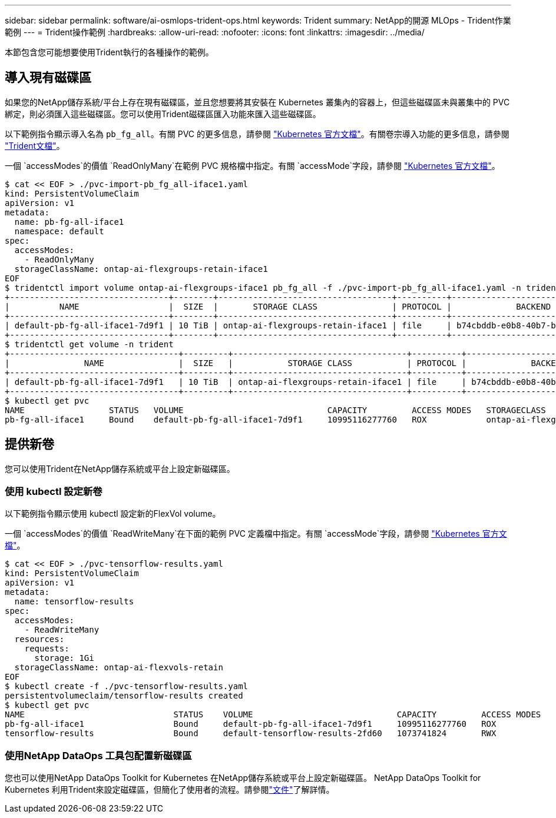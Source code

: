 ---
sidebar: sidebar 
permalink: software/ai-osmlops-trident-ops.html 
keywords: Trident 
summary: NetApp的開源 MLOps - Trident作業範例 
---
= Trident操作範例
:hardbreaks:
:allow-uri-read: 
:nofooter: 
:icons: font
:linkattrs: 
:imagesdir: ../media/


[role="lead"]
本節包含您可能想要使用Trident執行的各種操作的範例。



== 導入現有磁碟區

如果您的NetApp儲存系統/平台上存在現有磁碟區，並且您想要將其安裝在 Kubernetes 叢集內的容器上，但這些磁碟區未與叢集中的 PVC 綁定，則必須匯入這些磁碟區。您可以使用Trident磁碟區匯入功能來匯入這些磁碟區。

以下範例指令顯示導入名為 `pb_fg_all`。有關 PVC 的更多信息，請參閱 https://kubernetes.io/docs/concepts/storage/persistent-volumes/["Kubernetes 官方文檔"^]。有關卷宗導入功能的更多信息，請參閱 https://docs.netapp.com/us-en/trident/index.html["Trident文檔"^]。

一個 `accessModes`的價值 `ReadOnlyMany`在範例 PVC 規格檔中指定。有關 `accessMode`字段，請參閱 https://kubernetes.io/docs/concepts/storage/persistent-volumes/["Kubernetes 官方文檔"^]。

....
$ cat << EOF > ./pvc-import-pb_fg_all-iface1.yaml
kind: PersistentVolumeClaim
apiVersion: v1
metadata:
  name: pb-fg-all-iface1
  namespace: default
spec:
  accessModes:
    - ReadOnlyMany
  storageClassName: ontap-ai-flexgroups-retain-iface1
EOF
$ tridentctl import volume ontap-ai-flexgroups-iface1 pb_fg_all -f ./pvc-import-pb_fg_all-iface1.yaml -n trident
+--------------------------------+--------+-----------------------------------+----------+--------------------------------------------+--------+---------+
|          NAME                  |  SIZE  |       STORAGE CLASS               | PROTOCOL |             BACKEND UUID                         | STATE  | MANAGED |
+--------------------------------+--------+-----------------------------------+----------+------------------------------------------+--------+---------+
| default-pb-fg-all-iface1-7d9f1 | 10 TiB | ontap-ai-flexgroups-retain-iface1 | file     | b74cbddb-e0b8-40b7-b263-b6da6dec0bdd | online | true    |
+--------------------------------+--------+-----------------------------------+----------+--------------------------------------------+--------+---------+
$ tridentctl get volume -n trident
+----------------------------------+---------+-----------------------------------+----------+--------------------------------------+--------+---------+
|               NAME               |  SIZE   |           STORAGE CLASS           | PROTOCOL |             BACKEND UUID             | STATE  | MANAGED |
+----------------------------------+---------+-----------------------------------+----------+--------------------------------------+--------+---------+
| default-pb-fg-all-iface1-7d9f1   | 10 TiB  | ontap-ai-flexgroups-retain-iface1 | file     | b74cbddb-e0b8-40b7-b263-b6da6dec0bdd | online | true    |
+----------------------------------+---------+-----------------------------------+----------+--------------------------------------+--------+---------+
$ kubectl get pvc
NAME                 STATUS   VOLUME                             CAPACITY         ACCESS MODES   STORAGECLASS                        AGE
pb-fg-all-iface1     Bound    default-pb-fg-all-iface1-7d9f1     10995116277760   ROX            ontap-ai-flexgroups-retain-iface1   25h
....


== 提供新卷

您可以使用Trident在NetApp儲存系統或平台上設定新磁碟區。



=== 使用 kubectl 設定新卷

以下範例指令顯示使用 kubectl 設定新的FlexVol volume。

一個 `accessModes`的價值 `ReadWriteMany`在下面的範例 PVC 定義檔中指定。有關 `accessMode`字段，請參閱 https://kubernetes.io/docs/concepts/storage/persistent-volumes/["Kubernetes 官方文檔"^]。

....
$ cat << EOF > ./pvc-tensorflow-results.yaml
kind: PersistentVolumeClaim
apiVersion: v1
metadata:
  name: tensorflow-results
spec:
  accessModes:
    - ReadWriteMany
  resources:
    requests:
      storage: 1Gi
  storageClassName: ontap-ai-flexvols-retain
EOF
$ kubectl create -f ./pvc-tensorflow-results.yaml
persistentvolumeclaim/tensorflow-results created
$ kubectl get pvc
NAME                              STATUS    VOLUME                             CAPACITY         ACCESS MODES   STORAGECLASS                        AGE
pb-fg-all-iface1                  Bound     default-pb-fg-all-iface1-7d9f1     10995116277760   ROX            ontap-ai-flexgroups-retain-iface1   26h
tensorflow-results                Bound     default-tensorflow-results-2fd60   1073741824       RWX            ontap-ai-flexvols-retain            25h
....


=== 使用NetApp DataOps 工具包配置新磁碟區

您也可以使用NetApp DataOps Toolkit for Kubernetes 在NetApp儲存系統或平台上設定新磁碟區。 NetApp DataOps Toolkit for Kubernetes 利用Trident來設定磁碟區，但簡化了使用者的流程。請參閱link:https://github.com/NetApp/netapp-dataops-toolkit/blob/main/netapp_dataops_k8s/docs/volume_management.md["文件"]了解詳情。

